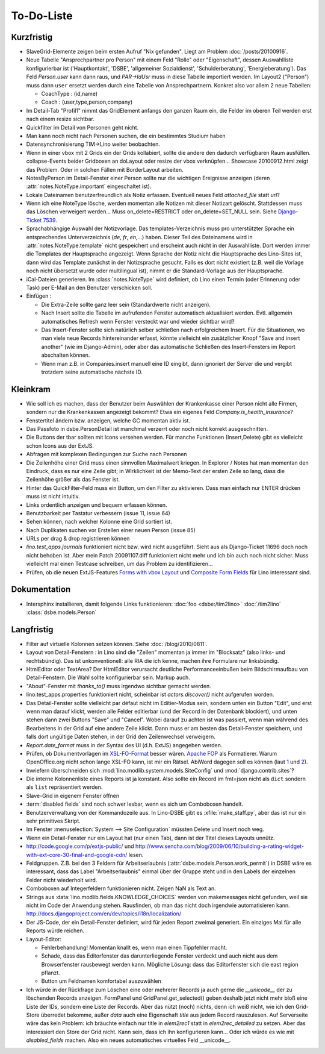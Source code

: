 To-Do-Liste
===========

Kurzfristig
-----------

- SlaveGrid-Elemente zeigen beim ersten Aufruf "Nix gefunden".
  Liegt am Problem :doc:`/posts/20100916`.

- Neue Tabelle "Ansprechpartner pro Person" mit einem Feld "Rolle" oder "Eigenschaft", 
  dessen Auswahlliste konfigurierbar ist 
  ('Hauptkontakt', 'DSBE', 'allgemeiner Sozialdienst', 'Schulderberatung', 'Energieberatung'). 
  Das Feld `Person.user` kann dann raus, und `PAR->IdUsr` muss in diese Tabelle importiert werden.
  Im Layout2 ("Person") muss dann ``user`` ersetzt werden durch eine Tabelle von Ansprechpartnern.
  Konkret also vor allem 2 neue Tabellen:
  
  - CoachType : (id,name)
  - Coach : (user,type,person,company)
  
- Im Detail-Tab "Profil1" nimmt das GridElement anfangs den ganzen Raum ein, 
  die Felder im oberen Teil werden erst nach einem resize sichtbar.

- Quickfilter im Detail von Personen geht nicht.

- Man kann noch nicht nach Personen suchen, die ein bestimmtes Studium haben
  
- Datensynchronisierung TIM->Lino weiter beobachten.

- Wenn in einer vbox mit 2 Grids ein der Grids kollabiert, sollte die andere den dadurch verfügbaren Raum ausfüllen.
  collapse-Events beider Gridboxen an doLayout oder resize der vbox verknüpfen...
  Showcase 20100912.html zeigt das Problem.
  Oder in solchen Fällen mit BorderLayout arbeiten.

- NotesByPerson im Detail-Fenster einer Person sollte nur die wichtigen Ereignisse anzeigen (deren :attr:`notes.NoteType.important` eingeschaltet ist).

- Lokale Dateinamen benutzerfreundlich als Notiz erfassen. Eventuell neues Feld `attached_file` statt `url`? 

- Wenn ich eine NoteType lösche, werden momentan alle Notizen mit dieser Notizart gelöscht. 
  Stattdessen muss das Löschen verweigert werden... 
  Muss on_delete=RESTRICT oder on_delete=SET_NULL sein. 
  Siehe `Django-Ticket 7539 <http://code.djangoproject.com/ticket/7539>`__.

- Sprachabhängige Auswahl der Notizvorlage. Das templates-Verzeichnis muss pro unterstützter Sprache ein entsprechendes Unterverzeichnis (`de`, `fr`, `en`,...) haben. Dieser Teil des Dateinamens wird in :attr:`notes.NoteType.template` nicht gespeichert und erscheint auch nicht in der Auswahlliste. Dort werden immer die Templates der Hauptsprache angezeigt. Wenn Sprache der Notiz nicht die Hauptsprache des Lino-Sites ist, dann wird das Template zunächst in der Notizsprache gesucht. Falls es dort nicht existiert (z.B. weil die Vorlage noch nicht übersetzt wurde oder multilingual ist), nimmt er die Standard-Vorlage aus der Hauptsprache.

- iCal-Dateien generieren. 
  Im :class:`notes.NoteType` wird definiert, ob Lino einen Termin (oder Erinnerung oder Task) 
  per E-Mail an den Benutzer verschicken soll.

- Einfügen :

  - Die Extra-Zeile sollte ganz leer sein (Standardwerte nicht anzeigen).

  - Nach Insert sollte die Tabelle im aufrufenden Fenster automatisch aktualisiert werden.
    Evtl. allgemein automatisches Refresh wenn Fenster versteckt war und wieder sichtbar wird?
    
  - Das Insert-Fenster sollte sich natürlich selber schließen nach erfolgreichem Insert.
    Für die Situationen, wo man viele neue Records hintereinander erfasst, könnte
    vielleicht ein zusätzlicher Knopf "Save and insert another" (wie im Django-Admin), 
    oder aber das automatische Schließen des Insert-Fensters im Report abschalten können.

  - Wenn man z.B. in Companies.insert manuell eine ID eingibt, 
    dann ignoriert der Server die und vergibt trotzdem seine automatische nächste ID.


Kleinkram
---------

- Wie soll ich es machen, dass der Benutzer beim Auswählen der Krankenkasse einer Person nicht alle Firmen, sondern nur die Krankenkassen angezeigt bekommt? Etwa ein eigenes Feld `Company.is_health_insurance`?

- Fenstertitel ändern bzw. anzeigen, welche GC momentan aktiv ist.

- Das Passfoto in dsbe.PersonDetail ist manchmal verzerrt oder noch nicht korrekt ausgeschnitten.

- Die Buttons der tbar sollten mit Icons versehen werden. Für manche Funktionen (Insert,Delete) gibt es vielleicht schon Icons aus der ExtJS.

- Abfragen mit komplexen Bedingungen zur Suche nach Personen

- Die Zeilenhöhe einer Grid muss einen sinnvollen Maximalwert kriegen. In Explorer / Notes hat man momentan den Eindruck, dass es nur eine Zeile gibt; in Wirklichkeit ist der Memo-Text der ersten Zeile so lang, dass die Zeilenhöhe größer als das Fenster ist.

- Hinter das QuickFilter-Feld muss ein Button, um den Filter zu aktivieren. Dass man einfach nur ENTER drücken muss ist nicht intuitiv.

- Links ordentlich anzeigen und bequem erfassen können.

- Benutzbarkeit per Tastatur verbessern (issue 11, issue 64) 

- Sehen können, nach welcher Kolonne eine Grid sortiert ist.

- Nach Duplikaten suchen vor Erstellen einer neuen Person (issue 85)

- URLs per drag & drop registrieren können

- `lino.test_apps.journals` funktioniert nicht bzw. wird nicht ausgeführt. Sieht aus als Django-Ticket 11696 doch noch nicht behoben ist. Aber mein Patch 20091107.diff funktioniert nicht mehr und ich bin auch noch nicht sicher. Muss vielleicht mal einen Testcase schreiben, um das Problem zu identifizieren...

- Prüfen, ob die neuen ExtJS-Features `Forms with vbox Layout <http://dev.sencha.com/deploy/dev/examples/form/vbox-form.html>`_ und
  `Composite Form Fields <http://dev.sencha.com/deploy/dev/examples/form/composite-field.html>`_ für Lino interessant sind.

Dokumentation
-------------

- Intersphinx installieren, damit folgende Links funktionieren: 
  :doc:`foo <dsbe:/tim2lino>`
  :doc:`/tim2lino`
  :class:`dsbe.models.Person`


Langfristig
-----------

- Filter auf virtuelle Kolonnen setzen können. Siehe :doc:`/blog/2010/0811`.

- Layout von Detail-Fenstern : in Lino sind die "Zeilen" momentan ja immer im "Blocksatz" (also links- und rechtsbündig). Das ist unkonventionell: alle RIA die ich kenne, machen ihre Formulare nur linksbündig.

- HtmlEditor oder TextArea? Der HtmlEditor verursacht deutliche Performanceeinbußen beim Bildschirmaufbau von Detail-Fenstern. Die Wahl sollte konfigurierbar sein. Markup auch.

- "About"-Fenster mit `thanks_to()` muss irgendwo sichtbar gemacht werden.

- lino.test_apps.properties funktioniert nicht, scheinbar ist `actors.discover()` nicht aufgerufen worden.

- Das Detail-Fenster sollte vielleicht par défaut nicht im Editier-Modus sein, sondern unten ein Button "Edit", und erst wenn man darauf klickt, werden alle Felder editierbar (und der Record in der Datenbank blockiert), und unten stehen dann zwei Buttons "Save" und "Cancel". Wobei darauf zu achten ist was passiert, wenn man während des Bearbeitens in der Grid auf eine andere Zeile klickt. Dann muss er am besten das Detail-Fenster speichern, und falls dort ungültige Daten stehen, in der Grid den Zeilenwechsel verweigern.

- `Report.date_format` muss in der Syntax des UI (d.h. ExtJS) angegeben werden. 

- Prüfen, ob Dokumentvorlagen im `XSL-FO-Format <http://de.wikipedia.org/wiki/XSL-FO>`__ besser wären. `Apache FOP <http://xmlgraphics.apache.org/fop/>`__ als Formatierer. Warum OpenOffice.org nicht schon lange XSL-FO kann, ist mir ein Rätsel. AbiWord dagegen soll es können (laut `1 <http://www.ibm.com/developerworks/xml/library/x-xslfo/>`__ und `2 <http://searjeant.blogspot.com/2008/09/generating-pdf-from-xml-with-xsl-fo.html>`__).

- Inwiefern überschneiden sich :mod:`lino.modlib.system.models.SiteConfig` und :mod:`django.contrib.sites`? 

- Die interne Kolonnenliste eines Reports ist ja konstant. Also sollte ein Record im fmt=json nicht als ``dict`` sondern als ``list`` repräsentiert werden.

- Slave-Grid in eigenem Fenster öffnen

- :term:`disabled fields` sind noch schwer lesbar, wenn es sich um Comboboxen handelt.

- Benutzerverwaltung von der Kommandozeile aus. 
  In Lino-DSBE gibt es :xfile:`make_staff.py`, aber das ist nur ein sehr primitives Skript.
  
- Im Fenster :menuselection:`System --> Site Configuration` müssten Delete und Insert noch weg. 

- Wenn ein Detail-Fenster nur ein Layout hat (nur einen Tab), dann ist der Titel dieses Layouts unnütz.

- http://code.google.com/p/extjs-public/
  und
  http://www.sencha.com/blog/2009/06/10/building-a-rating-widget-with-ext-core-30-final-and-google-cdn/
  lesen.  
  
- Feldgruppen. Z.B. bei den 3 Feldern für Arbeitserlaubnis (:attr:`dsbe.models.Person.work_permit`) in DSBE wäre es interessant, 
  dass das Label "Arbeitserlaubnis" einmal über der Gruppe steht und in den Labels der einzelnen Felder nicht wiederholt wird.

- Comboboxen auf Integerfeldern funktionieren nicht. Zeigen NaN als Text an.

- Strings aus :data:`lino.modlib.fields.KNOWLEDGE_CHOICES` werden von makemessages nicht gefunden, 
  weil sie nicht im Code der Anwendung stehen.
  Rausfinden, ob man das nicht doch irgendwie automatisieren kann.
  http://docs.djangoproject.com/en/dev/topics/i18n/localization/
  
- Der JS-Code, der ein Detail-Fenster definiert, wird für jeden Report zweimal generiert. 
  Ein einziges Mal für alle Reports würde reichen.
  
- Layout-Editor: 

  - Fehlerbehandlung! Momentan knallt es, wenn man einen Tippfehler macht.
  - Schade, dass das Editorfenster das darunterliegende Fenster verdeckt und auch nicht aus dem Browserfenster rausbewegt werden kann. Mögliche Lösung: dass das Editorfenster sich die east region pflanzt. 
  - Button um Feldnamen komfortabel auszuwählen


- Ich würde in der Rückfrage zum Löschen eine oder mehrerer Records ja auch 
  gerne die `__unicode__` der zu löschenden Records anzeigen.
  FormPanel und GridPanel.get_selected() geben deshalb jetzt nicht mehr bloß eine Liste der IDs, sondern eine Liste der Records.
  Aber das nützt (noch) nichts, denn ich weiß nicht, wie ich den Grid-Store überredet bekomme, außer `data` 
  auch eine Eigenschaft `title` aus jedem Record rauszulesen. 
  Auf Serverseite wäre das kein Problem: ich bräuchte einfach nur title in `elem2rec1` statt in `elem2rec_detailed` zu setzen.
  Aber das interessiert den Store der Grid nicht. Kann sein, dass ich ihn konfigurieren kann...
  Oder ich würde es wie mit `disabled_fields` machen. Also ein neues automatisches virtuelles Feld __unicode__.
